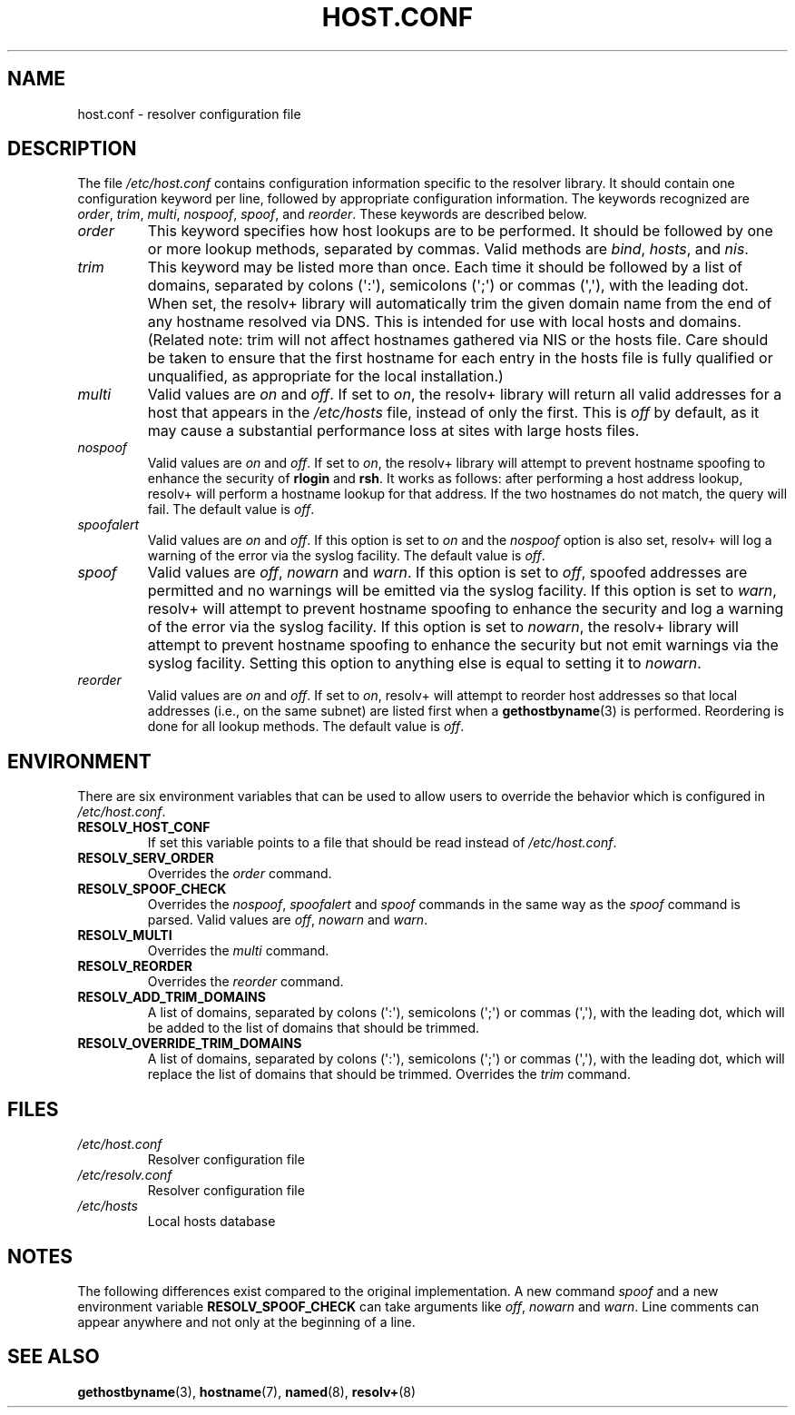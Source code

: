 .\" Copyright (c) 1997 Martin Schulze (joey@infodrom.north.de)
.\"
.\" This is free documentation; you can redistribute it and/or
.\" modify it under the terms of the GNU General Public License as
.\" published by the Free Software Foundation; either version 2 of
.\" the License, or (at your option) any later version.
.\"
.\" The GNU General Public License's references to "object code"
.\" and "executables" are to be interpreted as the output of any
.\" document formatting or typesetting system, including
.\" intermediate and printed output.
.\"
.\" This manual is distributed in the hope that it will be useful,
.\" but WITHOUT ANY WARRANTY; without even the implied warranty of
.\" MERCHANTABILITY or FITNESS FOR A PARTICULAR PURPOSE.  See the
.\" GNU General Public License for more details.
.\"
.\" You should have received a copy of the GNU General Public
.\" License along with this manual; if not, write to the Free
.\" Software Foundation, Inc., 675 Mass Ave, Cambridge, MA 02139,
.\" USA.
.\"
.\" Much of the text is copied from the manpage of resolv+(8).
.\"
.\" 2003-08-23 Martin Schulze <joey@infodrom.org> Updated according to glibc 2.3.2
.TH HOST.CONF 5 2003-08-23 "Linux" "Linux System Administration"
.SH NAME
host.conf \- resolver configuration file
.SH DESCRIPTION
The file
.I /etc/host.conf
contains configuration information specific to the resolver library.
It should contain one configuration keyword per line, followed by
appropriate configuration information.
The keywords recognized are
.IR order ", " trim ", " multi ", " nospoof ", " spoof ", and " reorder .
These keywords are described below.
.TP
.I order
This keyword specifies how host lookups are to be performed.
It should be followed by one or more lookup methods, separated by commas.
Valid methods are
.IR bind ", " hosts ", and " nis .
.TP
.I trim
This keyword may be listed more than once.
Each time it should be
followed by a list of domains, separated by colons (\(aq:\(aq), semicolons
(\(aq;\(aq) or commas (\(aq,\(aq), with the leading dot.
When set, the
resolv+ library will automatically trim the given domain name from the
end of any hostname resolved via DNS.
This is intended for use with
local hosts and domains.
(Related note: trim will not affect hostnames
gathered via NIS or the hosts file.
Care should be taken to
ensure that the first hostname for each entry in the hosts file is
fully qualified or unqualified, as appropriate for the local
installation.)
.TP
.I multi
Valid values are
.IR on " and " off .
If set to
.IR on ,
the resolv+ library will return all valid addresses for a host that
appears in the
.I /etc/hosts
file,
instead of only the first.
This is
.I off
by default, as it may cause a substantial performance loss at sites
with large hosts files.
.TP
.I nospoof
Valid values are
.IR on " and " off .
If set to
.IR on ,
the resolv+ library will attempt to prevent hostname spoofing to
enhance the security of
.BR rlogin " and " rsh .
It works as follows: after performing a host address lookup, resolv+
will perform a hostname lookup for that address.
If the two hostnames
do not match, the query will fail.
The default value is
.IR off .
.TP
.I spoofalert
Valid values are
.IR on " and " off .
If this option is set to
.I on
and the
.I nospoof
option is also set, resolv+ will log a warning of the error via the
syslog facility.
The default value is
.IR off .
.TP
.I spoof
Valid values are
.IR off ", " nowarn " and " warn .
If this option is set to
.IR off ,
spoofed addresses are permitted and no warnings will be emitted
via the syslog facility.
If this option is set to
.IR warn ,
resolv+ will attempt to prevent hostname spoofing to
enhance the security and log a warning of the error via the syslog
facility.
If this option is set to
.IR nowarn ,
the resolv+ library will attempt to prevent hostname spoofing to
enhance the security but not emit warnings via the syslog facility.
Setting this option to anything else is equal to setting it to
.IR nowarn .
.TP
.I reorder
Valid values are
.IR on " and " off .
If set to
.IR on ,
resolv+ will attempt to reorder host addresses so that local addresses
(i.e., on the same subnet) are listed first when a
.BR gethostbyname (3)
is performed.
Reordering is done for all lookup methods.
The default value is
.IR off .
.SH ENVIRONMENT
There are six environment variables that can be used to allow users to
override the behavior which is configured in
.IR /etc/host.conf .
.TP
.B RESOLV_HOST_CONF
If set this variable points to a file that should be read instead of
.IR /etc/host.conf .
.TP
.B RESOLV_SERV_ORDER
Overrides the
.I order
command.
.TP
.B RESOLV_SPOOF_CHECK
Overrides the
.IR nospoof ", " spoofalert " and " spoof
commands in the same way as the
.I spoof
command is parsed.
Valid values are
.IR off ", " nowarn " and " warn .
.TP
.B RESOLV_MULTI
Overrides the
.I multi
command.
.TP
.B RESOLV_REORDER
Overrides the
.I reorder
command.
.TP
.B RESOLV_ADD_TRIM_DOMAINS
A list of domains,  separated by colons (\(aq:\(aq), semicolons (\(aq;\(aq) or
commas (\(aq,\(aq), with the leading dot, which will be added to the list of
domains that should be trimmed.
.TP
.B RESOLV_OVERRIDE_TRIM_DOMAINS
A list of domains,  separated by colons (\(aq:\(aq), semicolons (\(aq;\(aq) or
commas (\(aq,\(aq), with the leading dot, which will replace the list of
domains that should be trimmed.
Overrides the
.I trim
command.
.SH FILES
.TP
.I /etc/host.conf
Resolver configuration file
.TP
.I /etc/resolv.conf
Resolver configuration file
.TP
.I /etc/hosts
Local hosts database
.SH NOTES
The following differences exist compared to the original implementation.
A new command
.I spoof
and a new environment variable
.B RESOLV_SPOOF_CHECK
can take arguments like
.IR off ", " nowarn " and " warn .
Line comments can appear anywhere and not only at the beginning of a line.
.SH SEE ALSO
.BR gethostbyname (3),
.BR hostname (7),
.BR named (8),
.BR resolv+ (8)

